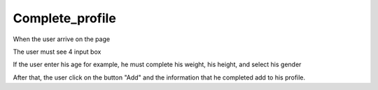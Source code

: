 .. _complete_profile:

Complete_profile
------------

When the user arrive on the page

The user must see 4 input box

If the user enter his age for example, he must complete his weight,
his height, and select his gender

After that, the user click on the button "Add" and the information that he completed
add to his profile.
